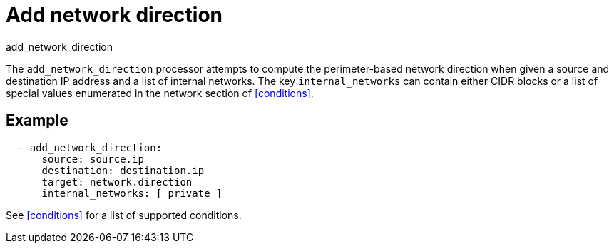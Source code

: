 [[add_network_direction-processor]]
= Add network direction

++++
<titleabbrev>add_network_direction</titleabbrev>
++++

The `add_network_direction` processor attempts to compute the perimeter-based
network direction when given a source and destination IP address and a list of
internal networks. The key `internal_networks` can contain either CIDR blocks or
a list of special values enumerated in the network section of <<conditions>>.

[discrete]
== Example

[source,yaml]
-------
  - add_network_direction:
      source: source.ip
      destination: destination.ip
      target: network.direction
      internal_networks: [ private ]
-------

See <<conditions>> for a list of supported conditions.
